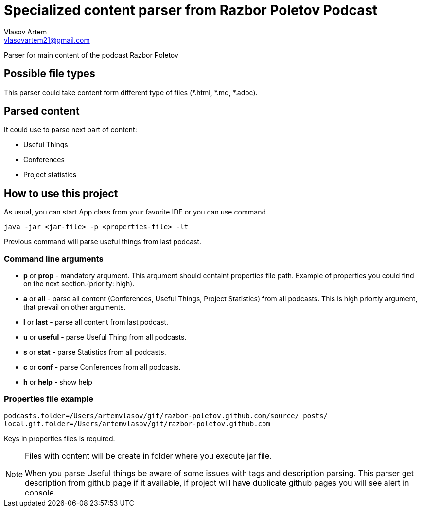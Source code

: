 = Specialized content parser from Razbor Poletov Podcast
Vlasov Artem <vlasovartem21@gmail.com>

Parser for main content of the podcast Razbor Poletov

== Possible file types
This parser could take content form different type of files (*.html, *.md, *.adoc).

== Parsed content
It could use to parse next part of content:

* Useful Things
* Conferences
* Project statistics

== How to use this project
As usual, you can start App class from your favorite IDE or you can use command 
[source, Java]
----
java -jar <jar-file> -p <properties-file> -lt
----

Previous command will parse useful things from last podcast.

=== Command line arguments
* *p* or *prop* - mandatory arqument. This arqument should containt properties file path. Example of properties you could find on the next section.(priority: high).
* *a* or *all* - parse all content (Conferences, Useful Things, Project Statistics) from all podcasts. This is high priortiy argument, that prevail on other arguments.
* *l* or *last* - parse all content from last podcast.
* *u* or *useful* - parse Useful Thing from all podcasts.
* *s* or *stat* - parse Statistics from all podcasts.
* *c* or *conf* - parse Conferences from all podcasts.
* *h* or *help* - show help

=== Properties file example

[source]
----
podcasts.folder=/Users/artemvlasov/git/razbor-poletov.github.com/source/_posts/
local.git.folder=/Users/artemvlasov/git/razbor-poletov.github.com
----

Keys in properties files is required.

[NOTE]
====
Files with content will be create in folder where you execute jar file. +

When you parse Useful things be aware of some issues with tags and description parsing. This parser get description
from
github page if it available, if project will have duplicate github pages you will see alert in console.
====

